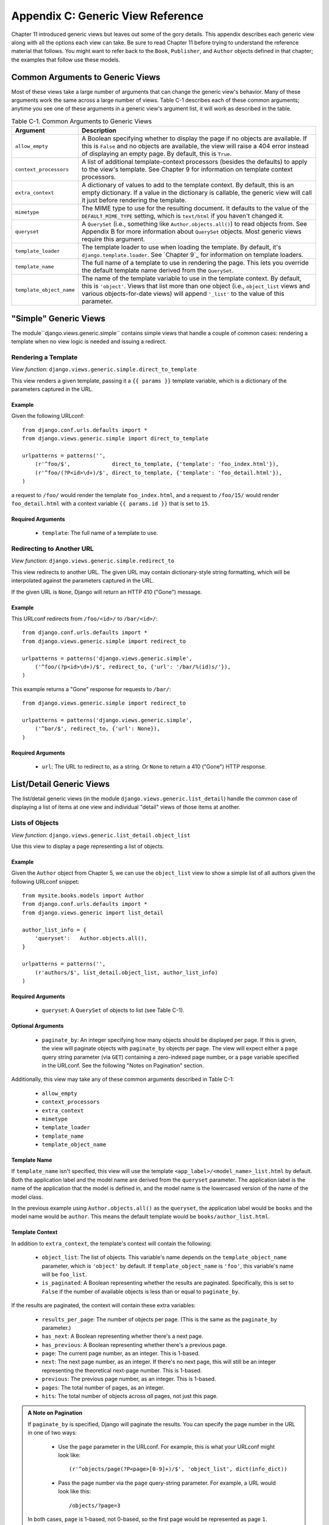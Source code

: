 ==================================
Appendix C: Generic View Reference
==================================

Chapter 11 introduced generic views but leaves out some of the gory details.
This appendix describes each generic view along with all the options each view can
take. Be sure to read Chapter 11 before trying to understand the reference
material that follows. You might want to refer back to the ``Book``,
``Publisher``, and ``Author`` objects defined in that chapter; the examples that
follow use these models.
    
Common Arguments to Generic Views
=================================

Most of these views take a large number of arguments that can change the generic
view's behavior. Many of these arguments work the same across a large number of
views. Table C-1 describes each of these common arguments; anytime you see one
of these arguments in a generic view's argument list, it will work as described in
the table.

.. table:: Table C-1. Common Arguments to Generic Views

    ==========================  ===============================================
    Argument                    Description
    ==========================  ===============================================
    ``allow_empty``             A Boolean specifying whether to display the 
                                page if no objects are available. If this is
                                ``False`` and no objects are available, the view
                                will raise a 404 error instead of displaying an
                                empty page. By default, this is ``True``.

    ``context_processors``      A list of additional template-context processors 
                                (besides the defaults) to apply to the view's
                                template. See Chapter 9 for information on
                                template context processors.

    ``extra_context``           A dictionary of values to add to the template
                                context. By default, this is an empty
                                dictionary. If a value in the dictionary is
                                callable, the generic view will call it just
                                before rendering the template.

    ``mimetype``                The MIME type to use for the resulting 
                                document. It defaults to the value of the
                                ``DEFAULT_MIME_TYPE`` setting, which is
                                ``text/html`` if you haven't changed it.
                                
    ``queryset``                A ``QuerySet`` (i.e., something like 
                                ``Author.objects.all()``) to read objects from.
                                See Appendix B for more information about
                                ``QuerySet`` objects. Most generic views require
                                this argument.

    ``template_loader``         The template loader to use when loading the
                                template. By default, it's
                                ``django.template.loader``. See `Chapter 9`_ for
                                information on template loaders.

    ``template_name``           The full name of a template to use in rendering 
                                the page. This lets you override the default
                                template name derived from the ``QuerySet``.

    ``template_object_name``    The name of the template variable to 
                                use in the template context. By default, this is
                                ``'object'``. Views that list more than one
                                object (i.e., ``object_list`` views and various
                                objects-for-date views) will append ``'_list'``
                                to the value of this parameter.
    ==========================  ===============================================
    
"Simple" Generic Views
======================

The module``django.views.generic.simple`` contains simple views that handle a
couple of common cases: rendering a template when no view logic is needed and
issuing a redirect.

Rendering a Template
--------------------

*View function*: ``django.views.generic.simple.direct_to_template``

This view renders a given template, passing it a ``{{ params }}`` template
variable, which is a dictionary of the parameters captured in the URL.

Example
```````

Given the following URLconf::

    from django.conf.urls.defaults import *
    from django.views.generic.simple import direct_to_template

    urlpatterns = patterns('',
        (r'^foo/$',             direct_to_template, {'template': 'foo_index.html'}),
        (r'^foo/(?P<id>\d+)/$', direct_to_template, {'template': 'foo_detail.html'}),
    )

a request to ``/foo/`` would render the template ``foo_index.html``, and a
request to ``/foo/15/`` would render ``foo_detail.html`` with a context
variable ``{{ params.id }}`` that is set to ``15``.

Required Arguments
``````````````````

    * ``template``: The full name of a template to use.

Redirecting to Another URL
--------------------------

*View function*: ``django.views.generic.simple.redirect_to``

This view redirects to another URL. The given URL may contain dictionary-style string
formatting, which will be interpolated against the parameters captured in the
URL.

If the given URL is ``None``, Django will return an HTTP 410 ("Gone") message.

Example
```````

This URLconf redirects from ``/foo/<id>/`` to ``/bar/<id>/``::

    from django.conf.urls.defaults import *
    from django.views.generic.simple import redirect_to

    urlpatterns = patterns('django.views.generic.simple',
        ('^foo/(?p<id>\d+)/$', redirect_to, {'url': '/bar/%(id)s/'}),
    )

This example returns a "Gone" response for requests to ``/bar/``::

    from django.views.generic.simple import redirect_to

    urlpatterns = patterns('django.views.generic.simple',
        ('^bar/$', redirect_to, {'url': None}),
    )

Required Arguments
``````````````````

    * ``url``: The URL to redirect to, as a string. Or ``None`` to return a 410
      ("Gone") HTTP response.

List/Detail Generic Views
=========================

The list/detail generic views (in the module
``django.views.generic.list_detail``) handle the common case of displaying a
list of items at one view and individual "detail" views of those items at
another.

Lists of Objects
----------------

*View function*: ``django.views.generic.list_detail.object_list``

Use this view to display a page representing a list of objects.

Example
```````

Given the ``Author`` object from Chapter 5, we can use the ``object_list`` view
to show a simple list of all authors given the following URLconf snippet::

    from mysite.books.models import Author
    from django.conf.urls.defaults import *
    from django.views.generic import list_detail

    author_list_info = {
        'queryset':   Author.objects.all(),
    }

    urlpatterns = patterns('',
        (r'authors/$', list_detail.object_list, author_list_info)    
    )

Required Arguments
``````````````````

    * ``queryset``: A ``QuerySet`` of objects to list (see Table C-1).

Optional Arguments
``````````````````

    * ``paginate_by``: An integer specifying how many objects should be
      displayed per page. If this is given, the view will paginate objects with
      ``paginate_by`` objects per page. The view will expect either a ``page``
      query string parameter (via ``GET``) containing a zero-indexed page
      number, or a ``page`` variable specified in the URLconf. See the following
      "Notes on Pagination" section.

Additionally, this view may take any of these common arguments described in
Table C-1:

    * ``allow_empty``
    * ``context_processors``
    * ``extra_context``
    * ``mimetype``
    * ``template_loader``
    * ``template_name``
    * ``template_object_name``

Template Name
`````````````

If ``template_name`` isn't specified, this view will use the template
``<app_label>/<model_name>_list.html`` by default. Both the application label and the
model name are derived from the ``queryset`` parameter. The application label is the
name of the application that the model is defined in, and the model name is the
lowercased version of the name of the model class.

In the previous example using ``Author.objects.all()`` as the ``queryset``, the application
label would be ``books`` and the model name would be ``author``. This means
the default template would be ``books/author_list.html``.

Template Context
````````````````

In addition to ``extra_context``, the template's context will contain the following:

    * ``object_list``: The list of objects. This variable's name depends on the
      ``template_object_name`` parameter, which is ``'object'`` by default. If
      ``template_object_name`` is ``'foo'``, this variable's name will be
      ``foo_list``.

    * ``is_paginated``: A Boolean representing whether the results are
      paginated. Specifically, this is set to ``False`` if the number of
      available objects is less than or equal to ``paginate_by``.

If the results are paginated, the context will contain these extra variables:

    * ``results_per_page``: The number of objects per page. (This is the same as
      the ``paginate_by`` parameter.)

    * ``has_next``: A Boolean representing whether there's a next page.

    * ``has_previous``: A Boolean representing whether there's a previous page.

    * ``page``: The current page number, as an integer. This is 1-based.

    * ``next``: The next page number, as an integer. If there's no next page,
      this will still be an integer representing the theoretical next-page
      number. This is 1-based.

    * ``previous``: The previous page number, as an integer. This is 1-based.

    * ``pages``: The total number of pages, as an integer.

    * ``hits``: The total number of objects across *all* pages, not just this
      page.

.. admonition:: A Note on Pagination

    If ``paginate_by`` is specified, Django will paginate the results. You can
    specify the page number in the URL in one of two ways:

        * Use the ``page`` parameter in the URLconf. For example, this is what
          your URLconf might look like::

            (r'^objects/page(?P<page>[0-9]+)/$', 'object_list', dict(info_dict))

        * Pass the page number via the ``page`` query-string parameter. For
          example, a URL would look like this::

            /objects/?page=3

    In both cases, ``page`` is 1-based, not 0-based, so the first page would be
    represented as page ``1``.

Detail Views
------------

*View function*: ``django.views.generic.list_detail.object_detail``

This view provides a "detail" view of a single object.

Example
```````

Continuing the previous ``object_list`` example, we could add a detail view for a
given author by modifying the URLconf:

.. parsed-literal::

    from mysite.books.models import Author
    from django.conf.urls.defaults import *
    from django.views.generic import list_detail

    author_list_info = {
        'queryset' :   Author.objects.all(),
    }
    **author_detail_info = {**
        **"queryset" : Author.objects.all(),**
        **"template_object_name" : "author",**
    **}**

    urlpatterns = patterns('',
        (r'authors/$', list_detail.object_list, author_list_info),
        **(r'^authors/(?P<object_id>\d+)/$', list_detail.object_detail, author_detail_info),**
    )

Required Arguments
``````````````````

    * ``queryset``: A ``QuerySet`` that will be searched for the object (see Table C-1).

and either

    * ``object_id``: The value of the primary-key field for the object.

or

    * ``slug``: The slug of the given object. If you pass this field, then the
      ``slug_field`` argument (see the following section) is also required.

Optional Arguments
``````````````````

    * ``slug_field``: The name of the field on the object containing the slug.
      This is required if you are using the ``slug`` argument, but it must be
      absent if you're using the ``object_id`` argument.

    * ``template_name_field``: The name of a field on the object whose value is
      the template name to use. This lets you store template names in your data.

      In other words, if your object has a field ``'the_template'`` that
      contains a string ``'foo.html'``, and you set ``template_name_field`` to
      ``'the_template'``, then the generic view for this object will use the
      template ``'foo.html'``.
      
      If the template named by ``template_name_field`` doesn't exist, the one 
      named by ``template_name`` is used instead.  It's a bit of a 
      brain-bender, but it's useful in some cases.

This view may also take these common arguments (see Table C-1):

    * ``context_processors``
    * ``extra_context``
    * ``mimetype``
    * ``template_loader``
    * ``template_name``
    * ``template_object_name``

Template Name
`````````````

If ``template_name`` and ``template_name_field`` aren't specified, this view
will use the template ``<app_label>/<model_name>_detail.html`` by default.

Template Context
````````````````

In addition to ``extra_context``, the template's context will be as follows:

    * ``object``: The object. This variable's name depends on the
      ``template_object_name`` parameter, which is ``'object'`` by default. If
      ``template_object_name`` is ``'foo'``, this variable's name will be
      ``foo``.
        
Date-Based Generic Views
========================

Date-based generic views are generally used to provide a set of "archive"
pages for dated material. Think year/month/day archives for a newspaper, or a
typical blog archive.

.. admonition:: Tip:

    By default, these views ignore objects with dates in the future.
    
    This means that if you try to visit an archive page in the future, Django
    will automatically show a 404 ("Page not found") error, even if there are objects
    published that day.
    
    Thus, you can publish postdated objects that don't appear publicly until
    their desired publication date.
    
    However, for different types of date-based objects, this isn't appropriate
    (e.g., a calendar of upcoming events). For these views, setting the
    ``allow_future`` option to ``True`` will make the future objects appear (and
    allow users to visit "future" archive pages).

Archive Index
-------------

*View function*: ``django.views.generic.date_based.archive_index``

This view provides a top-level index page showing the "latest" (i.e., most
recent) objects by date.

Example
```````

Say a typical book publisher wants a page of recently published books. Given some
``Book`` object with a ``publication_date`` field, we can use the
``archive_index`` view for this common task:

.. parsed-literal::

    from mysite.books.models import Book    
    from django.conf.urls.defaults import *
    from django.views.generic import date_based

    book_info = {
        "queryset"   : Book.objects.all(),
        "date_field" : "publication_date"
    }
    
    urlpatterns = patterns('',
        (r'^books/$', date_based.archive_index, book_info),    
    )

Required Arguments
``````````````````

    * ``date_field``: The name of the ``DateField`` or ``DateTimeField`` in the
      ``QuerySet``'s model that the date-based archive should use to determine
      the objects on the page.

    * ``queryset``: A ``QuerySet`` of objects for which the archive serves.

Optional Arguments
``````````````````
    
    * ``allow_future``: A Boolean specifying whether to include "future" objects
      on this page, as described in the previous note.

    * ``num_latest``: The number of latest objects to send to the template
      context. By default, it's 15.

This view may also take these common arguments (see Table C-1):

    * ``allow_empty``
    * ``context_processors``
    * ``extra_context``
    * ``mimetype``
    * ``template_loader``
    * ``template_name``
        
Template Name
`````````````

If ``template_name`` isn't specified, this view will use the template
``<app_label>/<model_name>_archive.html`` by default.

Template Context
````````````````

In addition to ``extra_context``, the template's context will be as follows:

    * ``date_list``: A list of ``datetime.date`` objects representing all years
      that have objects available according to ``queryset``. These are ordered
      in reverse.
        
      For example, if you have blog entries from 2003 through 2006, this list
      will contain four ``datetime.date`` objects: one for each of those years.
      
    * ``latest``: The ``num_latest`` objects in the system, in descending order
      by ``date_field``. For example, if ``num_latest`` is ``10``, then
      ``latest`` will be a list of the latest ten objects in ``queryset``.

Year Archives
-------------

*View function*: ``django.views.generic.date_based.archive_year``

Use this view for yearly archive pages. These pages have a list of months in
which objects exists, and they can optionally display all the objects published in
a given year.

Example
```````

Extending the ``archive_index`` example from earlier, we'll add a way to view all
the books published in a given year:

.. parsed-literal::

    from mysite.books.models import Book    
    from django.conf.urls.defaults import *
    from django.views.generic import date_based

    book_info = {
        "queryset"   : Book.objects.all(),
        "date_field" : "publication_date"
    }

    urlpatterns = patterns('',
        (r'^books/$', date_based.archive_index, book_info),    
        **(r'^books/(?P<year>\d{4})/?$', date_based.archive_year, book_info),**
    )

Required Arguments
``````````````````

    * ``date_field``: As for ``archive_index`` (see the previous section).

    * ``queryset``: A ``QuerySet`` of objects for which the archive serves.

    * ``year``: The four-digit year for which the archive serves (as in our
      example, this is usually taken from a URL parameter).
   
Optional Arguments
``````````````````

    * ``make_object_list``: A Boolean specifying whether to retrieve the full
      list of objects for this year and pass those to the template. If ``True``,
      this list of objects will be made available to the template as
      ``object_list``. (The name ``object_list`` may be different; see the
      information about ``object_list`` in the following "Template Context"
      section.) By default, this is ``False``.
    
    * ``allow_future``: A Boolean specifying whether to include "future" objects
      on this page.
        
This view may also take these common arguments (see Table C-1):

    * ``allow_empty``
    * ``context_processors``
    * ``extra_context``
    * ``mimetype``
    * ``template_loader``
    * ``template_name``
    * ``template_object_name``

Template Name
`````````````

If ``template_name`` isn't specified, this view will use the template
``<app_label>/<model_name>_archive_year.html`` by default.

Template Context
````````````````

In addition to ``extra_context``, the template's context will be as follows:

    * ``date_list``: A list of ``datetime.date`` objects representing all months
      that have objects available in the given year, according to ``queryset``,
      in ascending order.
    
    * ``year``: The given year, as a four-character string.
    
    * ``object_list``: If the ``make_object_list`` parameter is ``True``, this
      will be set to a list of objects available for the given year, ordered by
      the date field. This variable's name depends on the
      ``template_object_name`` parameter, which is ``'object'`` by default. If
      ``template_object_name`` is ``'foo'``, this variable's name will be
      ``foo_list``.
     
      If ``make_object_list`` is ``False``, ``object_list`` will be passed to
      the template as an empty list.

Month Archives
--------------

*View function*: ``django.views.generic.date_based.archive_month``

This view provides monthly archive pages showing all objects for a given month.

Example
```````

Continuing with our example, adding month views should look familiar:

.. parsed-literal::

    urlpatterns = patterns('',
        (r'^books/$', date_based.archive_index, book_info),    
        (r'^books/(?P<year>\d{4})/?$', date_based.archive_year, book_info),
        **(**
            **r'^(?P<year>\d{4})/(?P<month>[a-z]{3})/$',**
            **date_based.archive_month,**
            **book_info**
        **),**
    )

Required Arguments
``````````````````

    * ``year``: The four-digit year for which the archive serves (a string).
    
    * ``month``: The month for which the archive serves, formatted according to
      the ``month_format`` argument.
    
    * ``queryset``: A ``QuerySet`` of objects for which the archive serves.
    
    * ``date_field``: The name of the ``DateField`` or ``DateTimeField`` in the
      ``QuerySet``'s model that the date-based archive should use to determine
      the objects on the page.

Optional Arguments
``````````````````

    * ``month_format``: A format string that regulates what format the ``month``
      parameter uses. This should be in the syntax accepted by Python's
      ``time.strftime``. (See Python's strftime documentation at
      http://docs.python.org/library/time.html#time.strftime.) It's set
      to ``"%b"`` by default, which is a three-letter month abbreviation (i.e.,
      "jan", "feb", etc.). To change it to use numbers, use ``"%m"``.
    
    * ``allow_future``: A Boolean specifying whether to include "future" objects
      on this page, as described in the previous note.
        
This view may also take these common arguments (see Table C-1):

    * ``allow_empty``
    * ``context_processors``
    * ``extra_context``
    * ``mimetype``
    * ``template_loader``
    * ``template_name``
    * ``template_object_name``
    
Template Name
`````````````

If ``template_name`` isn't specified, this view will use the template
``<app_label>/<model_name>_archive_month.html`` by default.

Template Context
````````````````

In addition to ``extra_context``, the template's context will be as follows:

    * ``month``: A ``datetime.date`` object representing the given month.
    
    * ``next_month``: A ``datetime.date`` object representing the first day of
      the next month. If the next month is in the future, this will be ``None``.

    * ``previous_month``: A ``datetime.date`` object representing the first day
      of the previous month. Unlike ``next_month``, this will never be ``None``.
    
    * ``object_list``: A list of objects available for the given month. This
      variable's name depends on the ``template_object_name`` parameter, which
      is ``'object'`` by default. If ``template_object_name`` is ``'foo'``, this
      variable's name will be ``foo_list``.

Week Archives
-------------

*View function*: ``django.views.generic.date_based.archive_week``

This view shows all objects in a given week.

.. note::

    For the sake of consistency with Python's built-in date/time handling,
    Django assumes that the first day of the week is Sunday.

Example
```````

.. parsed-literal::

    urlpatterns = patterns('',
        # ...
        **(**
            **r'^(?P<year>\d{4})/(?P<week>\d{2})/$',**
            **date_based.archive_week,**
            **book_info**
        **),**
    )


Required Arguments
``````````````````

    * ``year``: The four-digit year for which the archive serves (a string).
    
    * ``week``: The week of the year for which the archive serves (a string).
    
    * ``queryset``: A ``QuerySet`` of objects for which the archive serves.
    
    * ``date_field``: The name of the ``DateField`` or ``DateTimeField`` in the
      ``QuerySet``'s model that the date-based archive should use to determine
      the objects on the page.

Optional Arguments
``````````````````

    * ``allow_future``: A Boolean specifying whether to include "future" objects
      on this page, as described in the previous note.
        
This view may also take these common arguments (see Table C-1):

    * ``allow_empty``
    * ``context_processors``
    * ``extra_context``
    * ``mimetype``
    * ``template_loader``
    * ``template_name``
    * ``template_object_name``

Template Name
`````````````

If ``template_name`` isn't specified, this view will use the template
``<app_label>/<model_name>_archive_week.html`` by default.

Template Context
````````````````

In addition to ``extra_context``, the template's context will be as follows:

    * ``week``: A ``datetime.date`` object representing the first day of the
      given week.
    
    * ``object_list``: A list of objects available for the given week. This
      variable's name depends on the ``template_object_name`` parameter, which
      is ``'object'`` by default. If ``template_object_name`` is ``'foo'``, this
      variable's name will be ``foo_list``.

Day Archives
------------

*View function*: ``django.views.generic.date_based.archive_day``

This view generates all objects in a given day.

Example
```````

.. parsed-literal::

    urlpatterns = patterns('',
        # ...
        **(**
            **r'^(?P<year>\d{4})/(?P<month>[a-z]{3})/(?P<day>\d{2})/$',**
            **date_based.archive_day,**
            **book_info**
        **),**
    )


Required Arguments
``````````````````

    * ``year``: The four-digit year for which the archive serves (a string).
    
    * ``month``: The month for which the archive serves, formatted according to the
      ``month_format`` argument.
    
    * ``day``: The day for which the archive serves, formatted according to the
      ``day_format`` argument.
    
    * ``queryset``: A ``QuerySet`` of objects for which the archive serves.
    
    * ``date_field``: The name of the ``DateField`` or ``DateTimeField`` in the
      ``QuerySet``'s model that the date-based archive should use to determine
      the objects on the page.

Optional Arguments
``````````````````
    
    * ``month_format``: A format string that regulates what format the ``month``
      parameter uses. See the detailed explanation in the "Month Archives"
      section, above.

    * ``day_format``: Like ``month_format``, but for the ``day`` parameter. It
      defaults to ``"%d"`` (the day of the month as a decimal number, 01-31).

    * ``allow_future``: A Boolean specifying whether to include "future" objects
      on this page, as described in the previous note.

This view may also take these common arguments (see Table C-1):

    * ``allow_empty``
    * ``context_processors``
    * ``extra_context``
    * ``mimetype``
    * ``template_loader``
    * ``template_name``
    * ``template_object_name``

Template Name
`````````````

If ``template_name`` isn't specified, this view will use the template
``<app_label>/<model_name>_archive_day.html`` by default.

Template Context
````````````````

In addition to ``extra_context``, the template's context will be as follows:

    * ``day``: A ``datetime.date`` object representing the given day.
    
    * ``next_day``: A ``datetime.date`` object representing the next day. If the
      next day is in the future, this will be ``None``.

    * ``previous_day``: A ``datetime.date`` object representing the previous day.
      Unlike ``next_day``, this will never be ``None``.
    
    * ``object_list``: A list of objects available for the given day. This
      variable's name depends on the ``template_object_name`` parameter, which
      is ``'object'`` by default. If ``template_object_name`` is ``'foo'``, this
      variable's name will be ``foo_list``.

Archive for Today
-----------------

The ``django.views.generic.date_based.archive_today`` view shows all objects for
*today*. This is exactly the same as ``archive_day``, except the
``year``/``month``/``day`` arguments are not used, and today's date is used
instead.

Example
```````

.. parsed-literal::

    urlpatterns = patterns('',
        # ...
        **(r'^books/today/$', date_based.archive_today, book_info),**  
    )


Date-Based Detail Pages
-----------------------

*View function*: ``django.views.generic.date_based.object_detail``

Use this view for a page representing an individual object. 

This has a different URL from the ``object_detail`` view; the ``object_detail``
view uses URLs like ``/entries/<slug>/``, while this one uses URLs like
``/entries/2006/aug/27/<slug>/``.

.. note::

    If you're using date-based detail pages with slugs in the URLs, you probably
    also want to use the ``unique_for_date`` option on the slug field to
    validate that slugs aren't duplicated in a single day. See Appendix A for
    details on ``unique_for_date``.
    
Example
```````

This one differs (slightly) from all the other date-based examples in that we 
need to provide either an object ID or a slug so that Django can look up the 
object in question.

Since the object we're using doesn't have a slug field, we'll use ID-based URLs.
It's considered a best practice to use a slug field, but in the interest of
simplicity we'll let it go.

.. parsed-literal::

    urlpatterns = patterns('',
        # ...
        **(**
            **r'^(?P<year>\d{4})/(?P<month>[a-z]{3})/(?P<day>\d{2})/(?P<object_id>[\w-]+)/$',**
            **date_based.object_detail,**
            **book_info**
        **),**
    )

Required Arguments
``````````````````

    * ``year``: The object's four-digit year (a string).
    
    * ``month``: The object's month, formatted according to the ``month_format``
      argument.
    
    * ``day``: The object's day, formatted according to the ``day_format`` argument.
    
    * ``queryset``: A ``QuerySet`` that contains the object.
    
    * ``date_field``: The name of the ``DateField`` or ``DateTimeField`` in the
      ``QuerySet``'s model that the generic view should use to look up the
      object according to ``year``, ``month``, and ``day``.

You'll also need either:

    * ``object_id``: The value of the primary-key field for the object.

or:

    * ``slug``: The slug of the given object. If you pass this field, then the
      ``slug_field`` argument (described in the following section) is also
      required.

Optional Arguments
``````````````````

    * ``allow_future``: A Boolean specifying whether to include "future" objects
      on this page, as described in the previous note.

    * ``day_format``: Like ``month_format``, but for the ``day`` parameter. It
      defaults to ``"%d"`` (the day of the month as a decimal number, 01-31).

    * ``month_format``: A format string that regulates what format the ``month``
      parameter uses. See the detailed explanation in the "Month Archives"
      section, above.

    * ``slug_field``: The name of the field on the object containing the slug.
      This is required if you are using the ``slug`` argument, but it must be
      absent if you're using the ``object_id`` argument.
          
    * ``template_name_field``: The name of a field on the object whose value is
      the template name to use. This lets you store template names in the data.
      In other words, if your object has a field ``'the_template'`` that
      contains a string ``'foo.html'``, and you set ``template_name_field`` to
      ``'the_template'``, then the generic view for this object will use the
      template ``'foo.html'``.
        
This view may also take these common arguments (see Table C-1):

    * ``context_processors``
    * ``extra_context``
    * ``mimetype``
    * ``template_loader``
    * ``template_name``
    * ``template_object_name``

Template Name
`````````````

If ``template_name`` and ``template_name_field`` aren't specified, this view
will use the template ``<app_label>/<model_name>_detail.html`` by default.

Template Context
````````````````

In addition to ``extra_context``, the template's context will be as follows:

    * ``object``: The object. This variable's name depends on the
      ``template_object_name`` parameter, which is ``'object'`` by default. If
      ``template_object_name`` is ``'foo'``, this variable's name will be
      ``foo``.

